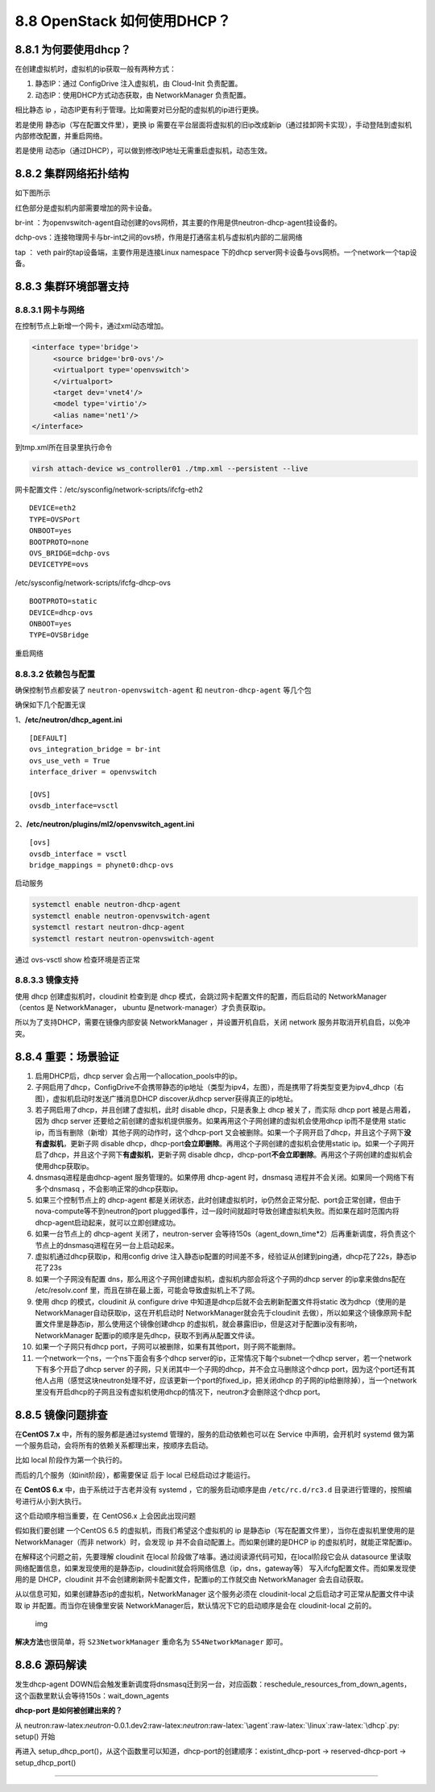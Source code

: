 8.8 OpenStack 如何使用DHCP？
============================

|image0|

8.8.1 为何要使用dhcp？
----------------------

在创建虚拟机时，虚拟机的ip获取一般有两种方式：

1. 静态IP：通过 ConfigDrive 注入虚拟机，由 Cloud-Init 负责配置。
2. 动态IP：使用DHCP方式动态获取，由 NetworkManager 负责配置。

相比静态 ip ，动态IP更有利于管理。比如需要对已分配的虚拟机的ip进行更换。

若是使用 静态ip（写在配置文件里），更换 ip
需要在平台层面将虚拟机的旧ip改成新ip（通过挂卸网卡实现），手动登陆到虚拟机内部修改配置，并重启网络。

若是使用
动态ip（通过DHCP），可以做到修改IP地址无需重启虚拟机，动态生效。

8.8.2 集群网络拓扑结构
----------------------

如下图所示

|image1|

红色部分是虚拟机内部需要增加的网卡设备。

br-int
：为openvswitch-agent自动创建的ovs网桥，其主要的作用是供neutron-dhcp-agent挂设备的。

dchp-ovs：连接物理网卡与br-int之间的ovs桥，作用是打通宿主机与虚拟机内部的二层网络

tap ： veth pair的tap设备端，主要作用是连接Linux namespace 下的dhcp
server网卡设备与ovs网桥。一个network一个tap设备。

8.8.3 集群环境部署支持
----------------------

8.8.3.1 网卡与网络
~~~~~~~~~~~~~~~~~~

在控制节点上新增一个网卡，通过xml动态增加。

.. code:: xml

   <interface type='bridge'>
        <source bridge='br0-ovs'/>
        <virtualport type='openvswitch'>
        </virtualport>
        <target dev='vnet4'/>
        <model type='virtio'/>
        <alias name='net1'/>
   </interface>

到tmp.xml所在目录里执行命令

.. code:: shell

   virsh attach-device ws_controller01 ./tmp.xml --persistent --live

网卡配置文件：/etc/sysconfig/network-scripts/ifcfg-eth2

::

   DEVICE=eth2
   TYPE=OVSPort
   ONBOOT=yes
   BOOTPROTO=none
   OVS_BRIDGE=dchp-ovs
   DEVICETYPE=ovs

/etc/sysconfig/network-scripts/ifcfg-dhcp-ovs

::

   BOOTPROTO=static
   DEVICE=dhcp-ovs
   ONBOOT=yes
   TYPE=OVSBridge

重启网络

8.8.3.2 依赖包与配置
~~~~~~~~~~~~~~~~~~~~

确保控制节点都安装了 ``neutron-openvswitch-agent`` 和
``neutron-dhcp-agent`` 等几个包

|image2|

确保如下几个配置无误

1、\ **/etc/neutron/dhcp_agent.ini**

::

   [DEFAULT]
   ovs_integration_bridge = br-int
   ovs_use_veth = True
   interface_driver = openvswitch

   [OVS]
   ovsdb_interface=vsctl

2、\ **/etc/neutron/plugins/ml2/openvswitch_agent.ini**

::

   [ovs]
   ovsdb_interface = vsctl
   bridge_mappings = phynet0:dhcp-ovs

启动服务

.. code:: shell

   systemctl enable neutron-dhcp-agent
   systemctl enable neutron-openvswitch-agent
   systemctl restart neutron-dhcp-agent
   systemctl restart neutron-openvswitch-agent

通过 ovs-vsctl show 检查环境是否正常

|image3|

8.8.3.3 镜像支持
~~~~~~~~~~~~~~~~

使用 dhcp 创建虚拟机时，cloudinit 检查到是 dhcp
模式，会跳过网卡配置文件的配置，而后启动的 NetworkManager （centos 是
NetworkManager， ubuntu 是network-manager）才负责获取ip。

所以为了支持DHCP，需要在镜像内部安装 NetworkManager
，并设置开机自启，关闭 network 服务并取消开机自启，以免冲突。

8.8.4 重要：场景验证
--------------------

1.  启用DHCP后，dhcp server 会占用一个allocation_pools中的ip。
2.  子网启用了dhcp，ConfigDrive不会携带静态的ip地址（类型为ipv4，左图），而是携带了将类型变更为ipv4_dhcp（右图），虚拟机启动时发送广播消息DHCP
    discover从dhcp server获得真正的ip地址。 |image4|
3.  若子网启用了dhcp，并且创建了虚拟机，此时 disable dhcp，只是表象上
    dhcp 被关了，而实际 dhcp port 被是占用着，因为 dhcp server
    还要给之前创建的虚拟机提供服务。如果再用这个子网创建的虚拟机会使用dhcp
    ip而不是使用 static
    ip，而当有删除（新增）其他子网的动作时，这个dhcp-port
    又会被删除。如果一个子网开启了dhcp，并且这个子网下\ **没有虚拟机**\ ，更新子网
    disable
    dhcp，dhcp-port\ **会立即删除**\ 。再用这个子网创建的虚拟机会使用static
    ip。如果一个子网开启了dhcp，并且这个子网下\ **有虚拟机**\ ，更新子网
    disable
    dhcp，dhcp-port\ **不会立即删除**\ 。再用这个子网创建的虚拟机会使用dhcp获取ip。
4.  dnsmasq进程是由dhcp-agent 服务管理的。如果停用 dhcp-agent
    时，dnsmasq 进程并不会关闭。如果同一个网络下有多个dnsmasq
    ，不会影响正常的dhcp获取ip。
5.  如果三个控制节点上的 dhcp-agent
    都是关闭状态，此时创建虚拟机时，ip仍然会正常分配、port会正常创建，但由于nova-compute等不到neutron的port
    plugged事件，过一段时间就超时导致创建虚拟机失败。而如果在超时范围内将dhcp-agent启动起来，就可以立即创建成功。
6.  如果一台节点上的 dhcp-agent 关闭了，neutron-server
    会等待150s（agent_down_time*2）后再重新调度，将负责这个节点上的dnsmasq进程在另一台上启动起来。
7.  虚拟机通过dhcp获取ip，和用config drive
    注入静态ip配置的时间差不多，经验证从创建到ping通，dhcp花了22s，静态ip花了23s
8.  如果一个子网没有配置
    dns，那么用这个子网创建虚拟机，虚拟机内部会将这个子网的dhcp server
    的ip拿来做dns配在 /etc/resolv.conf
    里，而且在排在最上面，可能会导致虚拟机上不了网。
9.  使用 dhcp 的模式，cloudinit 从 configure drive
    中知道是dhcp后就不会去刷新配置文件将static
    改为dhcp（使用的是NetworkManager自动获取ip，这在开机启动时
    NetworkManager就会先于cloudinit
    去做），所以如果这个镜像原网卡配置文件里是静态ip，那么使用这个镜像创建dhcp
    的虚拟机，就会暴露旧ip，但是这对于配置ip没有影响，NetworkManager
    配置ip的顺序是先dhcp，获取不到再从配置文件读。
10. 如果一个子网只有dhcp
    port，子网可以被删除，如果有其他port，则子网不能删除。

11. 一个network一个ns，一个ns下面会有多个dhcp
    server的ip，正常情况下每个subnet一个dhcp
    server，若一个network下有多个开启了dhcp server
    的子网，只关闭其中一个子网的dhcp，并不会立马删除这个dhcp
    port，因为这个port还有其他人占用（感觉这块neutron处理不好，应该更新一个port的fixed_ip，把关闭dhcp
    的子网的ip给删除掉），当一个network里没有开启dhcp的子网且没有虚拟机使用dhcp的情况下，neutron才会删除这个dhcp
    port。

8.8.5 镜像问题排查
------------------

在\ **CentOS 7.x** 中，所有的服务都是通过systemd
管理的，服务的启动依赖也可以在 Service 中声明，会开机时 systemd
做为第一个服务启动，会将所有的依赖关系都理出来，按顺序去启动。

比如 local 阶段作为第一个执行的。

|image5|

而后的几个服务（如init阶段），都需要保证 后于 local 已经启动过才能运行。

|image6|

在 **CentOS 6.x** 中，由于系统过于古老并没有 systemd
，它的服务启动顺序是由 ``/etc/rc.d/rc3.d``
目录进行管理的，按照编号进行从小到大执行。

|image7|

这个启动顺序相当重要，在 CentOS6.x 上会因此出现问题

假如我们要创建 一个CentOS 6.5 的虚拟机，而我们希望这个虚拟机的 ip
是静态ip（写在配置文件里），当你在虚拟机里使用的是NetworkManager（而非
network）时，会发现 ip 并不会自动配置上。而如果创建的是DHCP ip
的虚拟机时，就能正常配置ip。

在解释这个问题之前，先要理解 cloudinit 在local
阶段做了啥事。通过阅读源代码可知，在local阶段它会从 datasource
里读取网络配置信息，如果发现使用的是静态ip，cloudinit就会将网络信息（ip，dns，gateway等）
写入ifcfg配置文件。而如果发现使用的是 DHCP，cloudinit
并不会创建刷新网卡配置文件，配置ip的工作就交由 NetworkManager
会去自动获取。

从以信息可知，如果创建静态ip的虚拟机，NetworkManager 这个服务必须在
cloudinit-local 之后启动才可正常从配置文件中读取 ip
并配置。而当你在镜像里安装
NetworkManager后，默认情况下它的启动顺序是会在 cloudinit-local 之前的。

.. figure:: http://image.iswbm.com/20190430211900.png
   :alt: img

   img

**解决方法**\ 也很简单，将 ``S23NetworkManager`` 重命名为
``S54NetworkManager`` 即可。

8.8.6 源码解读
--------------

发生dhcp-agent
DOWN后会触发重新调度将dnsmasq迁到另一台，对应函数：reschedule_resources_from_down_agents，这个函数里默认会等待150s：wait_down_agents

**dhcp-port 是如何被创建出来的？**

从
neutron:raw-latex:`\neutron`-0.0.1.dev2:raw-latex:`\neutron`:raw-latex:`\agent`:raw-latex:`\linux`:raw-latex:`\dhcp`.py:
setup() 开始

再进入
setup_dhcp_port()，从这个函数里可以知道，dhcp-port的创建顺序：existint_dhcp-port
-> reserved-dhcp-port -> setup_dhcp_port()

--------------

|image8|

.. |image0| image:: http://image.iswbm.com/20200602135014.png
.. |image1| image:: http://image.iswbm.com/20190514202013.png
.. |image2| image:: http://image.iswbm.com/20190514202442.png
.. |image3| image:: http://image.iswbm.com/20190514202736.png
.. |image4| image:: http://image.iswbm.com/20190514203612.png
.. |image5| image:: http://image.iswbm.com/20190430204707.png
.. |image6| image:: http://image.iswbm.com/20190430204933.png
.. |image7| image:: http://image.iswbm.com/20190430205449.png
.. |image8| image:: http://image.iswbm.com/20200607174235.png

